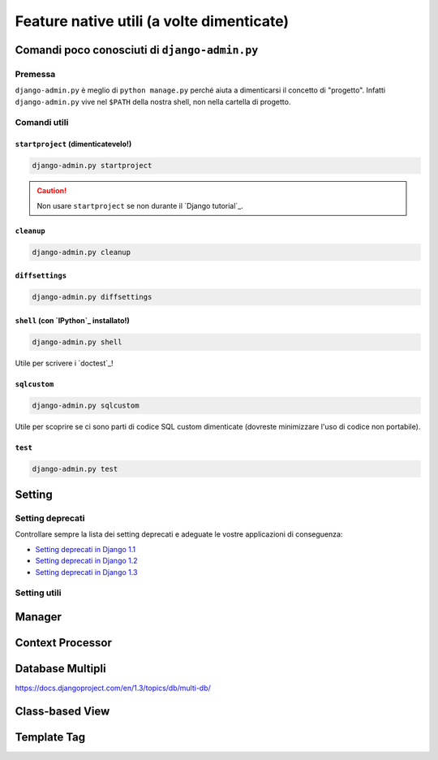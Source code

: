 .. -*- coding: utf-8 -*-

==========================================
Feature native utili (a volte dimenticate)
==========================================

Comandi poco conosciuti di ``django-admin.py``
==============================================

Premessa
--------

``django-admin.py`` è meglio di ``python manage.py`` perché aiuta a
dimenticarsi il concetto di "progetto". Infatti ``django-admin.py``
vive nel ``$PATH`` della nostra shell, non nella cartella di progetto.

Comandi utili
-------------

``startproject`` (dimenticatevelo!)
~~~~~~~~~~~~~~~~~~~~~~~~~~~~~~~~~~~

.. code-block:: python

   django-admin.py startproject


.. caution::

   Non usare ``startproject`` se non durante il `Django tutorial`_.

``cleanup``
~~~~~~~~~~~

.. code-block:: python

   django-admin.py cleanup

``diffsettings``
~~~~~~~~~~~~~~~~

.. code-block:: python
                
   django-admin.py diffsettings

``shell`` (con `IPython`_ installato!)
~~~~~~~~~~~~~~~~~~~~~~~~~~~~~~~~~~~~~~

.. code-block:: python
                
   django-admin.py shell

Utile per scrivere i `doctest`_!

.. seealso::
   ``shell_plus`` di `django-extensions`_

``sqlcustom``
~~~~~~~~~~~~~

.. code-block:: python

    django-admin.py sqlcustom

Utile per scoprire se ci sono parti di codice SQL custom dimenticate
(dovreste minimizzare l'uso di codice non portabile).

``test``
~~~~~~~~

.. code-block:: python

    django-admin.py test


Setting
=======

Setting deprecati
-----------------

Controllare sempre la lista dei setting deprecati e adeguate le vostre
applicazioni di conseguenza:

* `Setting deprecati in Django 1.1
  <https://docs.djangoproject.com/en/1.1/ref/settings/#deprecated-settings>`_
* `Setting deprecati in Django 1.2
  <https://docs.djangoproject.com/en/1.2/ref/settings/#deprecated-settings>`_
* `Setting deprecati in Django 1.3
  <https://docs.djangoproject.com/en/1.3/ref/settings/#deprecated-settings>`_


Setting utili
-------------



.. seealso:: :ref:`best_practice-split-setting`

Manager
=======

Context Processor
=================

Database Multipli
=================
https://docs.djangoproject.com/en/1.3/topics/db/multi-db/

Class-based View
================

Template Tag
============